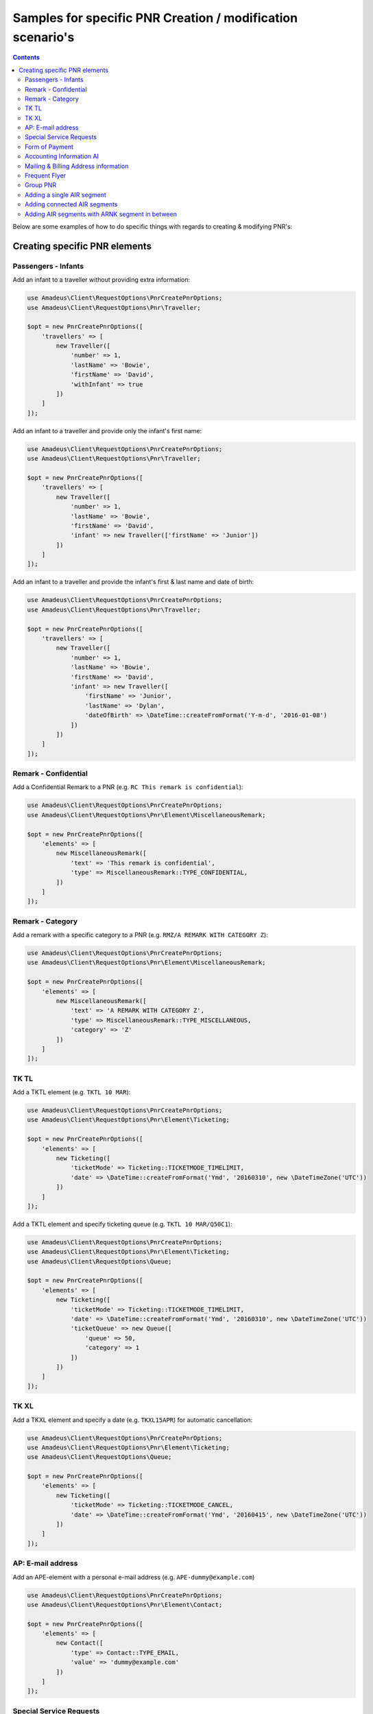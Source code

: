 ===========================================================
Samples for specific PNR Creation / modification scenario's
===========================================================

.. contents::

Below are some examples of how to do specific things with regards to creating & modifying PNR's:

******************************
Creating specific PNR elements
******************************

--------------------
Passengers - Infants
--------------------

Add an infant to a traveller without providing extra information:

.. code-block:: php

    use Amadeus\Client\RequestOptions\PnrCreatePnrOptions;
    use Amadeus\Client\RequestOptions\Pnr\Traveller;

    $opt = new PnrCreatePnrOptions([
        'travellers' => [
            new Traveller([
                'number' => 1,
                'lastName' => 'Bowie',
                'firstName' => 'David',
                'withInfant' => true
            ])
        ]
    ]);

Add an infant to a traveller and provide only the infant's first name:

.. code-block:: php

    use Amadeus\Client\RequestOptions\PnrCreatePnrOptions;
    use Amadeus\Client\RequestOptions\Pnr\Traveller;

    $opt = new PnrCreatePnrOptions([
        'travellers' => [
            new Traveller([
                'number' => 1,
                'lastName' => 'Bowie',
                'firstName' => 'David',
                'infant' => new Traveller(['firstName' => 'Junior'])
            ])
        ]
    ]);

Add an infant to a traveller and provide the infant's first & last name and date of birth:

.. code-block:: php

    use Amadeus\Client\RequestOptions\PnrCreatePnrOptions;
    use Amadeus\Client\RequestOptions\Pnr\Traveller;

    $opt = new PnrCreatePnrOptions([
        'travellers' => [
            new Traveller([
                'number' => 1,
                'lastName' => 'Bowie',
                'firstName' => 'David',
                'infant' => new Traveller([
                    'firstName' => 'Junior',
                    'lastName' => 'Dylan',
                    'dateOfBirth' => \DateTime::createFromFormat('Y-m-d', '2016-01-08')
                ])
            ])
        ]
    ]);

---------------------
Remark - Confidential
---------------------

Add a Confidential Remark to a PNR (e.g. ``RC This remark is confidential``):

.. code-block:: php

    use Amadeus\Client\RequestOptions\PnrCreatePnrOptions;
    use Amadeus\Client\RequestOptions\Pnr\Element\MiscellaneousRemark;

    $opt = new PnrCreatePnrOptions([
        'elements' => [
            new MiscellaneousRemark([
                'text' => 'This remark is confidential',
                'type' => MiscellaneousRemark::TYPE_CONFIDENTIAL,
            ])
        ]
    ]);

-----------------
Remark - Category
-----------------

Add a remark with a specific category to a PNR (e.g. ``RMZ/A REMARK WITH CATEGORY Z``):

.. code-block:: php

    use Amadeus\Client\RequestOptions\PnrCreatePnrOptions;
    use Amadeus\Client\RequestOptions\Pnr\Element\MiscellaneousRemark;

    $opt = new PnrCreatePnrOptions([
        'elements' => [
            new MiscellaneousRemark([
                'text' => 'A REMARK WITH CATEGORY Z',
                'type' => MiscellaneousRemark::TYPE_MISCELLANEOUS,
                'category' => 'Z'
            ])
        ]
    ]);

-----
TK TL
-----

Add a TKTL element (e.g. ``TKTL 10 MAR``):

.. code-block:: php

    use Amadeus\Client\RequestOptions\PnrCreatePnrOptions;
    use Amadeus\Client\RequestOptions\Pnr\Element\Ticketing;

    $opt = new PnrCreatePnrOptions([
        'elements' => [
            new Ticketing([
                'ticketMode' => Ticketing::TICKETMODE_TIMELIMIT,
                'date' => \DateTime::createFromFormat('Ymd', '20160310', new \DateTimeZone('UTC'))
            ])
        ]
    ]);

Add a TKTL element and specify ticketing queue (e.g. ``TKTL 10 MAR/Q50C1``):

.. code-block:: php

    use Amadeus\Client\RequestOptions\PnrCreatePnrOptions;
    use Amadeus\Client\RequestOptions\Pnr\Element\Ticketing;
    use Amadeus\Client\RequestOptions\Queue;

    $opt = new PnrCreatePnrOptions([
        'elements' => [
            new Ticketing([
                'ticketMode' => Ticketing::TICKETMODE_TIMELIMIT,
                'date' => \DateTime::createFromFormat('Ymd', '20160310', new \DateTimeZone('UTC'))
                'ticketQueue' => new Queue([
                    'queue' => 50,
                    'category' => 1
                ])
            ])
        ]
    ]);

-----
TK XL
-----

Add a TKXL element and specify a date (e.g. ``TKXL15APR``) for automatic cancellation:

.. code-block:: php

    use Amadeus\Client\RequestOptions\PnrCreatePnrOptions;
    use Amadeus\Client\RequestOptions\Pnr\Element\Ticketing;
    use Amadeus\Client\RequestOptions\Queue;

    $opt = new PnrCreatePnrOptions([
        'elements' => [
            new Ticketing([
                'ticketMode' => Ticketing::TICKETMODE_CANCEL,
                'date' => \DateTime::createFromFormat('Ymd', '20160415', new \DateTimeZone('UTC'))
            ])
        ]
    ]);

------------------
AP: E-mail address
------------------

Add an APE-element with a personal e-mail address (e.g. ``APE-dummy@example.com``)

.. code-block:: php

    use Amadeus\Client\RequestOptions\PnrCreatePnrOptions;
    use Amadeus\Client\RequestOptions\Pnr\Element\Contact;

    $opt = new PnrCreatePnrOptions([
        'elements' => [
            new Contact([
                'type' => Contact::TYPE_EMAIL,
                'value' => 'dummy@example.com'
            ])
        ]
    ]);

------------------------
Special Service Requests
------------------------

In general for Special Service Request (SSR) elements, you need to provide the correct "type" of SSR element.
You can find a list of all SSR elements on the `Amadeus e-Support centre on this page <https://mye-supportcentre.amadeus.com/c/portal/viewsolution/cas13fe9015f8100/kb-en-GB>`_.

Provide mandatory SR DOCS with APIS information for flights to the US *(must be associated with the correct passenger)*:

.. code-block:: php

    use Amadeus\Client\RequestOptions\PnrCreatePnrOptions;
    use Amadeus\Client\RequestOptions\Pnr\Element\ServiceRequest;
    use Amadeus\Client\RequestOptions\Pnr\Reference;

    $opt = new PnrCreatePnrOptions([
        'elements' => [
            new ServiceRequest([
                'type' => 'DOCS',
                'status' => ServiceRequest::STATUS_HOLD_CONFIRMED,
                'company' => '1A',
                'quantity' => 1,
                'freeText' => [
                    '----08JAN47-M--BOWIE-DAVID'
                ],
                'references' => [
                    new Reference([
                        'type' => Reference::TYPE_PASSENGER_TATTOO,
                        'id' => 1
                    ])
                ]
            ])
        ]
    ]);

Request a Gluten intolerant meal for passenger 2 on flight 3 (`See all meal request codes here <https://github.com/amabnl/amadeus-ws-client/issues/24#issuecomment-254443416>`_):

.. code-block:: php

    use Amadeus\Client\RequestOptions\PnrCreatePnrOptions;
    use Amadeus\Client\RequestOptions\Pnr\Element\ServiceRequest;
    use Amadeus\Client\RequestOptions\Pnr\Reference;

    $opt = new PnrCreatePnrOptions([
        'elements' => [
            new ServiceRequest([
                'type' => 'GFML',
                'references' => [
                    new Reference([
                        'type' => Reference::TYPE_PASSENGER_TATTOO,
                        'id' => 2
                    ]),
                    new Reference([
                        'type' => Reference::TYPE_SEGMENT_TATTOO,
                        'id' => 3
                    ])
                ]
            ])
        ]
    ]);

Request a wheelchair for passenger 1 on flights 1 and 2 (SSR code is ``WHCR```):

.. code-block:: php

    use Amadeus\Client\RequestOptions\PnrCreatePnrOptions;
    use Amadeus\Client\RequestOptions\Pnr\Element\ServiceRequest;
    use Amadeus\Client\RequestOptions\Pnr\Reference;

    $opt = new PnrCreatePnrOptions([
        'elements' => [
            new ServiceRequest([
                'type' => 'WHCR',
                'references' => [
                    new Reference([
                        'type' => Reference::TYPE_PASSENGER_TATTOO,
                        'id' => 1
                    ]),
                    new Reference([
                        'type' => Reference::TYPE_SEGMENT_TATTOO,
                        'id' => 1
                    ]),
                    new Reference([
                        'type' => Reference::TYPE_SEGMENT_TATTOO,
                        'id' => 2
                    ])
                ]
            ])
        ]
    ]);

---------------
Form of Payment
---------------

Add an ``FP CASH`` element to the PNR to indicate the PNR is to be paid in cash:

.. code-block:: php

    use Amadeus\Client\RequestOptions\PnrCreatePnrOptions;
    use Amadeus\Client\RequestOptions\Pnr\Element\FormOfPayment;

    $opt = new PnrCreatePnrOptions([
        'elements' => [
            new FormOfPayment([
                'type' => FormOfPayment::TYPE_CASH
            ])
        ]
    ]);

Add an ``FP CC`` element to the PNR to perform PNR payment by Credit Card through Amadeus:

.. code-block:: php

    use Amadeus\Client\RequestOptions\PnrCreatePnrOptions;
    use Amadeus\Client\RequestOptions\Pnr\Element\FormOfPayment;

    $opt = new PnrCreatePnrOptions([
        'elements' => [
            new FormOfPayment([
                'type' => FormOfPayment::TYPE_CREDITCARD,
                'creditCardType' => 'VI',
                'creditCardNumber' => '4444333322221111',
                'creditCardExpiry' => '1017',
                'creditCardCvcCode' => 123
            ])
        ]
    ]);

-------------------------
Accounting Information AI
-------------------------

Provide an Account Number in an AI element (e.g. ``AI AN THEACCOUNT``)

.. code-block:: php

    use Amadeus\Client\RequestOptions\PnrCreatePnrOptions;
    use Amadeus\Client\RequestOptions\Pnr\Element\AccountingInfo;

    $opt = new PnrCreatePnrOptions([
        'elements' => [
            new AccountingInfo([
                'accountNumber' => 'THEACCOUNT'
            ])
        ]
    ]);

-------------------------------------
Mailing & Billing Address information
-------------------------------------

Add a free-flow mailing address element (e.g. ``AM NAME,ADDRESS,CITY``)

.. code-block:: php

    use Amadeus\Client\RequestOptions\PnrCreatePnrOptions;
    use Amadeus\Client\RequestOptions\Pnr\Element\Address;

    $opt = new PnrCreatePnrOptions([
        'elements' => [
            new Address([
                'type' => Address::TYPE_MAILING_UNSTRUCTURED,
                'freeText' => 'NAME,ADDRESS,CITY'
            ])
        ]
    ]);

Add a structured billing address element (e.g. ``AB //CY-COMPANY/NA-NAME/A1-LINE 1/ZP-ZIP CODE/CI-CITY/CO-COUNTRY/P1``):

.. code-block:: php

    use Amadeus\Client\RequestOptions\PnrCreatePnrOptions;
    use Amadeus\Client\RequestOptions\Pnr\Element\Address;
    use Amadeus\Client\RequestOptions\Pnr\Reference;

    $opt = new PnrCreatePnrOptions([
        'elements' => [
            new Address([
                'type' => Address::TYPE_BILLING_STRUCTURED,
                'company' => 'COMPANY',
                'name' => 'NAME',
                'addressLine1' => 'LINE 1',
                'city' => 'CITY',
                'country' => 'COUNTRY',
                'zipCode' => 'ZIP CODE',
                'references' => [
                    new Reference([
                        'type' => Reference::TYPE_PASSENGER_TATTOO,
                        'id' => 1
                    ])
                ]
            ])
        ]
    ]);

--------------
Frequent Flyer
--------------

Add a manual Frequent Flyer number (e.g. ``SR FQTV SN-SN 111111111/P2``)

.. code-block:: php

    use Amadeus\Client\RequestOptions\PnrCreatePnrOptions;
    use Amadeus\Client\RequestOptions\Pnr\Element\FrequentFlyer;
    use Amadeus\Client\RequestOptions\Pnr\Reference;

    $opt = new PnrCreatePnrOptions([
        'elements' => [
            new FrequentFlyer([
                'airline' => 'SN',
                'number' => '111111111',
                'references' => [
                    new Reference([
                        'type' => Reference::TYPE_PASSENGER_TATTOO,
                        'id' => 2
                    ])
                ]
            ])
        ]
    ]);

---------
Group PNR
---------

Create a PNR for a group of 25 people and already provide 3 of the travellers:

.. code-block:: php

    use Amadeus\Client\RequestOptions\PnrCreatePnrOptions;
    use Amadeus\Client\RequestOptions\Pnr\TravellerGroup;
    use Amadeus\Client\RequestOptions\Pnr\Traveller;

    $opt = new PnrCreatePnrOptions([
        'travellerGroup' => [
            new TravellerGroup([
                'name' => 'Group Name',
                'nrOfTravellers' => 25,
                'travellers' => [
                    new Traveller([
                        'number' => 1,
                        'lastName' => 'Bowie',
                        'firstName' => 'David'
                    ]),
                    new Traveller([
                        'number' => 2,
                        'lastName' => 'Bowie',
                        'firstName' => 'Ziggy'
                    ]),
                    new Traveller([
                        'number' => 3,
                        'lastName' => 'Jones',
                        'firstName' => 'David'
                    ])
                ]
            ])
        ]
    ]);

---------------------------
Adding a single AIR segment
---------------------------

Add a single AIR segment to a PNR:

.. code-block:: php

    use Amadeus\Client\RequestOptions\PnrCreatePnrOptions;
    use Amadeus\Client\RequestOptions\Pnr\Traveller;
    use Amadeus\Client\RequestOptions\Pnr\Itinerary;
    use Amadeus\Client\RequestOptions\Pnr\Segment\Air;

    $createPnrOptions = new PnrCreatePnrOptions([
        'travellers' => [
            new Traveller([
                'number' => 1,
                'lastName' => 'Bowie'
            ])
        ],
        'actionCode' => PnrCreatePnrOptions::ACTION_END_TRANSACT_RETRIEVE,
        'itineraries' => [
            new Itinerary([
                'origin' => 'CDG',
                'destination' => 'HEL',
                'segments' => [
                    new Air([
                        'date' => \DateTime::createFromFormat('Y-m-d His', "2013-10-02 000000", new \DateTimeZone('UTC')),
                        'origin' => 'CDG',
                        'destination' => 'HEL',
                        'flightNumber' => '3278',
                        'bookingClass' => 'Y',
                        'company' => '7S'
                    ])
                ]
            ])
        ]
    ]);

-----------------------------
Adding connected AIR segments
-----------------------------

Itinerary AMS to SLC via connected flights AMS-LHR, LHR-LAX, LAX-SLC:

.. code-block:: php

    use Amadeus\Client\RequestOptions\PnrCreatePnrOptions;
    use Amadeus\Client\RequestOptions\Pnr\Traveller;
    use Amadeus\Client\RequestOptions\Pnr\Itinerary;
    use Amadeus\Client\RequestOptions\Pnr\Segment\Air;

    $createPnrOptions = new PnrCreatePnrOptions([
        'travellers' => [
            new Traveller([
                'number' => 1,
                'lastName' => 'Bowie'
            ])
        ],
        'actionCode' => PnrCreatePnrOptions::ACTION_END_TRANSACT_RETRIEVE,
        'itineraries' => [
            new Itinerary([
                'origin' => 'AMS',
                'destination' => 'SLC',
                'segments' => [
                    new Air([
                        'date' => \DateTime::createFromFormat('Y-m-d His', "2013-05-17 000000", new \DateTimeZone('UTC')),
                        'origin' => 'AMS',
                        'destination' => 'LHR',
                        'flightNumber' => '1288',
                        'bookingClass' => 'K',
                        'company' => '7S'
                    ]),
                    new Air([
                        'date' => \DateTime::createFromFormat('Y-m-d His', "2013-05-17 000000", new \DateTimeZone('UTC')),
                        'origin' => 'LHR',
                        'destination' => 'LAX',
                        'flightNumber' => '1286',
                        'bookingClass' => 'B',
                        'company' => '7S'
                    ]),
                    new Air([
                        'date' => \DateTime::createFromFormat('Y-m-d His', "2013-05-21 000000", new \DateTimeZone('UTC')),
                        'origin' => 'LAX',
                        'destination' => 'SLC',
                        'flightNumber' => '4690',
                        'bookingClass' => 'Y',
                        'company' => '6X'
                    ])
                ]
            ])
        ]
    ]);

------------------------------------------------
Adding AIR segments with ARNK segment in between
------------------------------------------------

Outbound trip BRU-LIS, inbound trip FAO-BRU with an ARNK (Arrival Unknown) segment in between:

.. code-block:: php

    use Amadeus\Client\RequestOptions\PnrCreatePnrOptions;
    use Amadeus\Client\RequestOptions\Pnr\Traveller;
    use Amadeus\Client\RequestOptions\Pnr\Itinerary;
    use Amadeus\Client\RequestOptions\Pnr\Segment\Air;

    $createPnrOptions = new PnrAddMultiElementsOptions([
        'travellers' => [
            new Traveller([
                'number' => 1,
                'lastName' => 'Bowie'
            ])
        ],
        'actionCode' => PnrCreatePnrOptions::ACTION_END_TRANSACT_RETRIEVE,
        'itineraries' => [
            new Itinerary([
                'origin' => 'BRU',
                'destination' => 'LIS',
                'segments' => [
                    new Air([
                        'date' => \DateTime::createFromFormat('Y-m-d His', "2008-06-10 000000", new \DateTimeZone('UTC')),
                        'origin' => 'BRU',
                        'destination' => 'LIS',
                        'flightNumber' => '349',
                        'bookingClass' => 'Y',
                        'company' => 'TP'
                    ])
                ]
            ]),
            new Itinerary([
                'segments' => [
                    new ArrivalUnknown()
                ]
            ]),
            new Itinerary([
                'origin' => 'FAO',
                'destination' => 'BRU',
                'segments' => [
                    new Air([
                        'date' => \DateTime::createFromFormat('Y-m-d His', "2008-06-25 000000", new \DateTimeZone('UTC')),
                        'origin' => 'FAO',
                        'destination' => 'BRU',
                        'flightNumber' => '355',
                        'bookingClass' => 'Y',
                        'company' => 'TP'
                    ])
                ]
            ]),
        ]
    ]);


